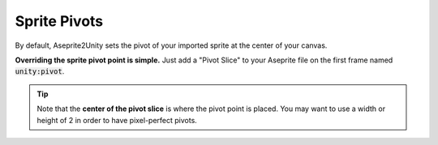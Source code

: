Sprite Pivots
=============

By default, Aseprite2Unity sets the pivot of your imported sprite at the center of your canvas.

**Overriding the sprite pivot point is simple.** Just add a "Pivot Slice" to your Aseprite file on the first frame named :code:`unity:pivot`.

.. figure:: img/aseprite-pivot-slice.png

.. tip:: Note that the **center of the pivot slice** is where the pivot point is placed.
   You may want to use a width or height of 2 in order to have pixel-perfect pivots.
